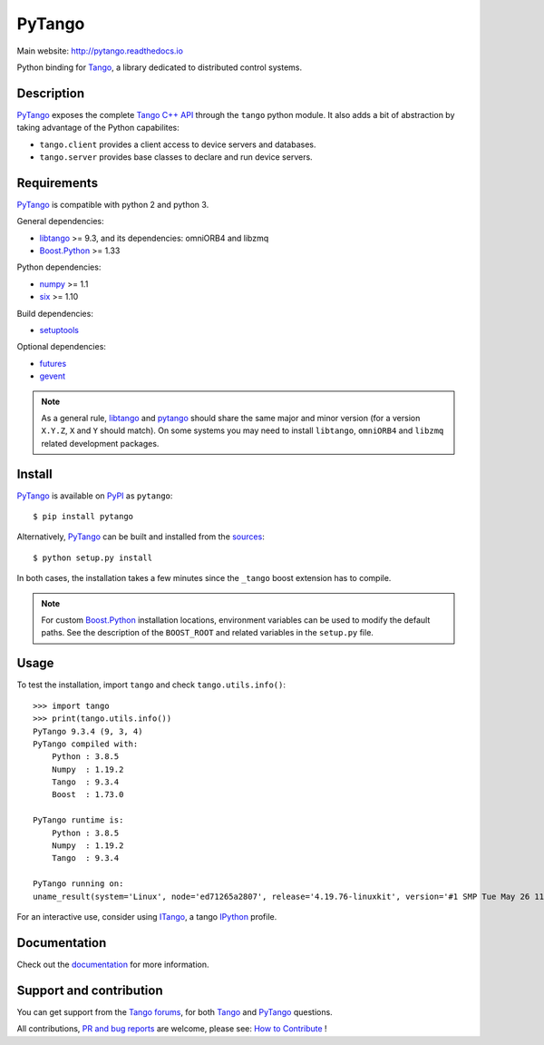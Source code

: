 PyTango
=======

|Doc Status|
|Gitlab Build Status|
|Appveyor Build Status|
|Pypi Version|
|Python Versions|
|Conda|

Main website: http://pytango.readthedocs.io

Python binding for Tango_, a library dedicated to distributed control systems.


Description
-----------

PyTango_ exposes the complete `Tango C++ API`_ through the ``tango`` python module.
It also adds a bit of abstraction by taking advantage of the Python capabilites:

- ``tango.client`` provides a client access to device servers and databases.
- ``tango.server`` provides base classes to declare and run device servers.


Requirements
------------

PyTango_ is compatible with python 2 and python 3.

General dependencies:

-  libtango_ >= 9.3, and its dependencies: omniORB4 and libzmq
-  `Boost.Python`_ >= 1.33

Python dependencies:

-  numpy_ >= 1.1
-  six_ >= 1.10

Build dependencies:

- setuptools_

Optional dependencies:

- futures_
- gevent_

.. note:: As a general rule, libtango_ and pytango_ should share the same major
      and minor version (for a version ``X.Y.Z``, ``X`` and ``Y`` should
      match).
      On some systems you may need to install ``libtango``, ``omniORB4`` and ``libzmq`` related
      development packages.


Install
-------

PyTango_ is available on PyPI_ as ``pytango``::

    $ pip install pytango

Alternatively, PyTango_ can be built and installed from the
`sources`_::

    $ python setup.py install

In both cases, the installation takes a few minutes since the ``_tango`` boost
extension has to compile.

.. note::
   For custom `Boost.Python`_ installation locations, environment variables can be used
   to modify the default paths.  See the description of the ``BOOST_ROOT`` and related
   variables in the ``setup.py`` file.

Usage
-----

To test the installation, import ``tango`` and check ``tango.utils.info()``::

    >>> import tango
    >>> print(tango.utils.info())
    PyTango 9.3.4 (9, 3, 4)
    PyTango compiled with:
        Python : 3.8.5
        Numpy  : 1.19.2
        Tango  : 9.3.4
        Boost  : 1.73.0

    PyTango runtime is:
        Python : 3.8.5
        Numpy  : 1.19.2
        Tango  : 9.3.4

    PyTango running on:
    uname_result(system='Linux', node='ed71265a2807', release='4.19.76-linuxkit', version='#1 SMP Tue May 26 11:42:35 UTC 2020', machine='x86_64', processor='')

For an interactive use, consider using ITango_, a tango IPython_ profile.


Documentation
-------------

Check out the documentation_ for more information.



Support and contribution
------------------------

You can get support from the `Tango forums`_, for both Tango_ and PyTango_ questions.

All contributions,  `PR and bug reports`_ are welcome, please see: `How to Contribute`_ !


.. |Doc Status| image:: https://readthedocs.org/projects/pytango/badge/?version=latest
                :target: http://pytango.readthedocs.io/en/latest
                :alt:

.. |Gitlab Build Status| image:: https://img.shields.io/gitlab/pipeline-status/tango-controls/pytango?branch=develop&label=develop
                         :target: https://gitlab.com/tango-controls/pytango/-/pipelines?page=1&scope=branches&ref=develop
                         :alt:

.. |Appveyor Build Status| image:: https://img.shields.io/appveyor/build/ajoubertza/pytango-0h1yy/develop?label=develop%20%28Windows%29
                           :target: https://ci.appveyor.com/project/ajoubertza/pytango-0h1yy/branch/develop
                           :alt:

.. |Pypi Version| image:: https://img.shields.io/pypi/v/PyTango.svg
                  :target: https://pypi.python.org/pypi/PyTango
                  :alt:

.. |Python Versions| image:: https://img.shields.io/pypi/pyversions/PyTango.svg
                     :target: https://pypi.python.org/pypi/PyTango/
                     :alt:

.. |Conda| image:: https://img.shields.io/conda/v/conda-forge/pytango
                    :target: https://anaconda.org/conda-forge/pytango
                    :alt:

.. _Tango: http://tango-controls.org
.. _Tango C++ API: https://tango-controls.github.io/cppTango-docs/index.html
.. _PyTango: http://gitlab.com/tango-cs/pytango
.. _PyPI: http://pypi.python.org/pypi/pytango

.. _libtango: http://tango-controls.org/downloads
.. _Boost.Python: https://www.boost.org/doc/libs/release/libs/python/doc/html/index.html
.. _numpy: http://pypi.python.org/pypi/numpy
.. _six: http://pypi.python.org/pypi/six
.. _setuptools: http://pypi.python.org/pypi/setuptools
.. _futures: http://pypi.python.org/pypi/futures
.. _gevent: http://pypi.python.org/pypi/gevent

.. _ITango: http://pypi.python.org/pypi/itango
.. _IPython: http://ipython.org

.. _documentation: http://pytango.readthedocs.io/en/latest
.. _Tango forums: http://tango-controls.org/community/forum
.. _PR and bug reports: PyTango_
.. _sources: PyTango_
.. _How to Contribute: http://pytango.readthedocs.io/en/latest/how-to-contribute.html#how-to-contribute
